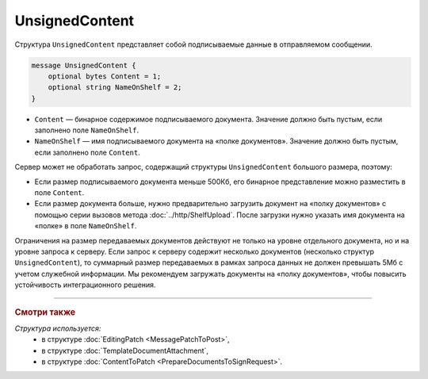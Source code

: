 UnsignedContent
===============

Структура ``UnsignedContent`` представляет собой подписываемые данные в отправляемом сообщении.

.. code-block:: protobuf

    message UnsignedContent {
        optional bytes Content = 1;
        optional string NameOnShelf = 2;
    }

- ``Content`` — бинарное содержимое подписываемого документа. Значение должно быть пустым, если заполнено поле ``NameOnShelf``.

- ``NameOnShelf`` — имя подписываемого документа на «полке документов». Значение должно быть пустым, если заполнено поле ``Content``.

Сервер может не обработать запрос, содержащий структуры ``UnsignedContent`` большого размера, поэтому:

- Если размер подписываемого документа меньше 500Кб, его бинарное представление можно разместить в поле ``Content``.

- Если размер документа больше, нужно предварительно загрузить документ на «полку документов» с помощью серии вызовов метода :doc:`../http/ShelfUpload`. После загрузки нужно указать имя документа на «полке» в поле ``NameOnShelf``.


Ограничения на размер передаваемых документов действуют не только на уровне отдельного документа, но и на уровне запроса к серверу. Если запрос к серверу содержит несколько документов (несколько структур ``UnsignedContent``), то суммарный размер передаваемых в рамках запроса данных не должен превышать 5Мб с учетом служебной информации. Мы рекомендуем загружать документы на «полку документов», чтобы повысить устойчивость интеграционного решения.

----

.. rubric:: Смотри также

*Структура используется:*
	- в структуре :doc:`EditingPatch <MessagePatchToPost>`,
	- в структуре :doc:`TemplateDocumentAttachment`,
	- в структуре :doc:`ContentToPatch <PrepareDocumentsToSignRequest>`.